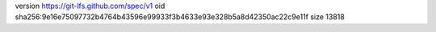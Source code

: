 version https://git-lfs.github.com/spec/v1
oid sha256:9e16e75097732b4764b43596e99933f3b4633e93e328b5a8d42350ac22c9e11f
size 13818
